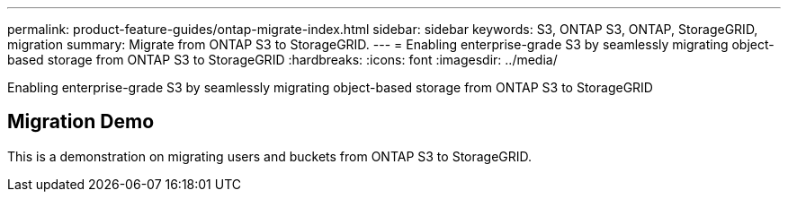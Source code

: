 ---
permalink: product-feature-guides/ontap-migrate-index.html
sidebar: sidebar
keywords: S3, ONTAP S3, ONTAP, StorageGRID, migration
summary: Migrate from ONTAP S3 to StorageGRID. 
---
= Enabling enterprise-grade S3 by seamlessly migrating object-based storage from ONTAP S3 to StorageGRID
:hardbreaks:
:icons: font
:imagesdir: ../media/

[.lead]
Enabling enterprise-grade S3 by seamlessly migrating object-based storage from ONTAP S3 to StorageGRID


== Migration Demo

This is a demonstration on migrating users and buckets from ONTAP S3 to StorageGRID.


